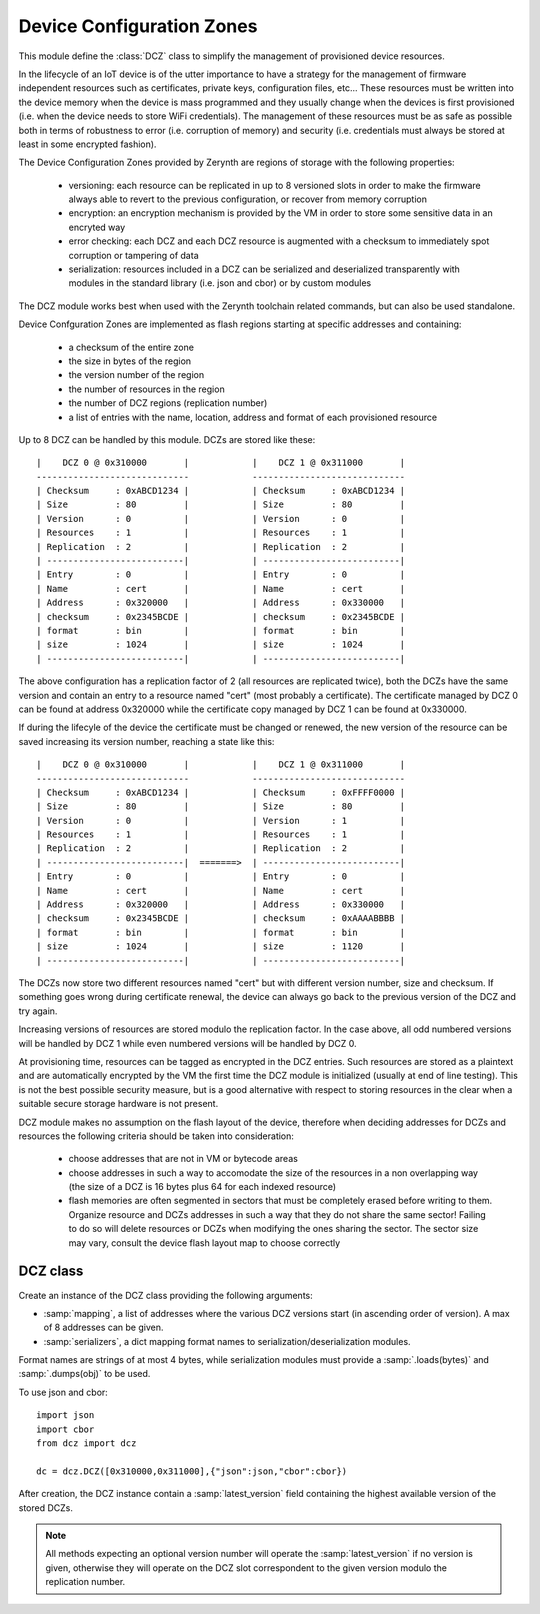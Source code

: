 .. module:: dcz

**************************
Device Configuration Zones
**************************

This module define the :class:`DCZ` class to simplify the management of provisioned device resources.

In the lifecycle of an IoT device is of the utter importance to have a strategy for the management of firmware independent resources
such as certificates, private keys, configuration files, etc...
These resources must be written into the device memory when the device is mass programmed and they usually change when the devices is first provisioned 
(i.e. when the device needs to store WiFi credentials). The management of these resources must be as safe as possible both in terms
of robustness to error (i.e. corruption of memory) and security (i.e. credentials must always be stored at least in some encrypted fashion).

The Device Configuration Zones provided by Zerynth are regions of storage with the following properties:

    * versioning: each resource can be replicated in up to 8 versioned slots in order to make the firmware always able to revert to the previous configuration, or recover from memory corruption
    * encryption: an encryption mechanism is provided by the VM in order to store some sensitive data in an encryted way
    * error checking: each DCZ and each DCZ resource is augmented with a checksum to immediately spot corruption or tampering of data
    * serialization: resources included in a DCZ can be serialized and deserialized transparently with modules in the standard library (i.e. json and cbor) or by custom modules


The DCZ module works best when used with the Zerynth toolchain related commands, but can also be used standalone.

Device Confguration Zones are implemented as flash regions starting at specific addresses and containing:

    * a checksum of the entire zone
    * the size in bytes of the region
    * the version number of the region
    * the number of resources in the region
    * the number of DCZ regions (replication number)
    * a list of entries with the name, location, address and format of each provisioned resource

Up to 8 DCZ can be handled by this module. DCZs are stored like these: ::

       
     |    DCZ 0 @ 0x310000       |            |    DCZ 1 @ 0x311000       |
     -----------------------------            -----------------------------
     | Checksum     : 0xABCD1234 |            | Checksum     : 0xABCD1234 |
     | Size         : 80         |            | Size         : 80         |
     | Version      : 0          |            | Version      : 0          |
     | Resources    : 1          |            | Resources    : 1          |
     | Replication  : 2          |            | Replication  : 2          |
     | --------------------------|            | --------------------------|
     | Entry        : 0          |            | Entry        : 0          |
     | Name         : cert       |            | Name         : cert       |
     | Address      : 0x320000   |            | Address      : 0x330000   |
     | checksum     : 0x2345BCDE |            | checksum     : 0x2345BCDE |
     | format       : bin        |            | format       : bin        |
     | size         : 1024       |            | size         : 1024       |
     | --------------------------|            | --------------------------|

The above configuration has a replication factor of 2 (all resources are replicated twice), both the DCZs have
the same version and contain an entry to a resource named "cert" (most probably a certificate). The certificate
managed by DCZ 0 can be found at address 0x320000 while the certificate copy managed by DCZ 1 can be found at 0x330000.

If during the lifecyle of the device the certificate must be changed or renewed, the new version of the resource can be saved
increasing its version number, reaching a state like this: ::

     |    DCZ 0 @ 0x310000       |            |    DCZ 1 @ 0x311000       |
     -----------------------------            -----------------------------
     | Checksum     : 0xABCD1234 |            | Checksum     : 0xFFFF0000 |
     | Size         : 80         |            | Size         : 80         |
     | Version      : 0          |            | Version      : 1          |
     | Resources    : 1          |            | Resources    : 1          |
     | Replication  : 2          |            | Replication  : 2          |
     | --------------------------|  =======>  | --------------------------|
     | Entry        : 0          |            | Entry        : 0          |
     | Name         : cert       |            | Name         : cert       |
     | Address      : 0x320000   |            | Address      : 0x330000   |
     | checksum     : 0x2345BCDE |            | checksum     : 0xAAAABBBB |
     | format       : bin        |            | format       : bin        |
     | size         : 1024       |            | size         : 1120       |
     | --------------------------|            | --------------------------|


The DCZs now store two different resources named "cert" but with different version number, size and checksum.
If something goes wrong during certificate renewal, the device can always go back to the previous version of the DCZ
and try again.

Increasing versions of resources are stored modulo the replication factor. In the case above, all odd numbered versions
will be handled by DCZ 1 while even numbered versions will be handled by DCZ 0.

At provisioning time, resources can be tagged as encrypted in the DCZ entries. Such resources are stored as a plaintext and are
automatically encrypted by the VM the first time the DCZ module is initialized (usually at end of line testing). This is
not the best possible security measure, but is a good alternative with respect to storing resources in the clear when a 
suitable secure storage hardware is not present.


DCZ module makes no assumption on the flash layout of the device, therefore when deciding addresses for DCZs and resources
the following criteria should be taken into consideration:

    * choose addresses that are not in VM or bytecode areas
    * choose addresses in such a way to accomodate the size of the resources in a non overlapping way (the size of a DCZ is 16 bytes plus 64 for each indexed resource)
    * flash memories are often segmented in sectors that must be completely erased before writing to them. Organize resource and DCZs addresses in such a way that they do not share the same sector! Failing to do so will delete resources or DCZs when modifying the ones sharing the sector. The sector size may vary, consult the device flash layout map to choose correctly


    
=========
DCZ class
=========
    
.. class:: DCZ(mapping, serializers={})

    Create an instance of the DCZ class providing the following arguments:

    * :samp:`mapping`, a list of addresses where the various DCZ versions start (in ascending order of version). A max of 8 addresses can be given.
    * :samp:`serializers`, a dict mapping format names to serialization/deserialization modules.

    Format names are strings of at most 4 bytes, while serialization modules must provide a :samp:`.loads(bytes)` and :samp:`.dumps(obj)` to be used.

    To use json and cbor: ::

        import json
        import cbor
        from dcz import dcz

        dc = dcz.DCZ([0x310000,0x311000],{"json":json,"cbor":cbor})
   
    After creation, the DCZ instance contain a :samp:`latest_version` field containing the highest available version of the stored DCZs.

.. note:: All methods expecting an optional version number will operate the :samp:`latest_version` if no version is given,
    otherwise they will operate on the DCZ slot correspondent to the given version modulo the replication number.

    
.. method:: finalize()

    This method scans all the DCZs and all the resources. For each DCZ it calculates the checksum and checks it against
    the one in the DCZ. If they do not match the DCZ is marked as invalid. For each resource of valid DCZs that is marked
    as requiring encryption, the resource is read (in binary format), encrypted, stored back to its address and marked as encrypted.

    This method is suggested to be run at end of line testing for each device that requires encrypted resources.

        
.. method:: load_resource(resource,version=None,check=False,deserialize=True,decrypt=True)

    This is the method of choice to retrieve resources.
    It scans the DCZ identified by :samp:`version` and all its entries to find the one with the same name
    specified by the parameter :samp:`resource`.
    If the :samp:`check` parameter is :samp:`True`, the :samp:`DCZChecksumError` is raised if the entry checksum in the DCZ
    is not the same as the calculated checksum of the resource data.

    When :samp:`deserialize` is :samp:`True` an attempt to deserialize the resource data is made by passing it
    to the :samp:`.loads` method of the appropriate deserializer. The deserializer module is choosen by matching
    the resource format with the key of the :samp:`dcz.serializers`. If no deserializers can be found, :samp:`DCZMissingSerializerError`
    is raised. If deserialization is successful, the deserialized resource is returned.
    When :samp:`deserialize` is :samp:`False`, the binary representation of the resource is returned.

    If no resource with name :samp:`resource` can be found, :samp:`DCZNoResourceError` is raised.
 
        
.. method:: save_resource(resource,version=None,format="bin",serialize=True)

    This is method is used to update resources.

    It scans the DCZ identified by :samp:`version` and all its entries to find the one with the same name
    specified by the parameter :samp:`resource`. If :samp:`version` is not present, the DCZ matching the modulo operation with the replication
    number is selected and promoted to the new version.

    When :samp:`serialize` is :samp:`True` an attempt to serialize the resource data is made by passing it
    to the :samp:`.dumps` method of the appropriate serializer. The serializer module is choosen by matching
    the :samp:`format` with the key of the :samp:`dcz.serializers`. If no serializers can be found, :samp:`DCZMissingSerializerError`
    is raised. If serialization is successful, the serialized resource is saved and the DCZ updated accordingly.
    When a resource is marked for encryption, the resource is automatically encrypted and stored.

    If no resource with name :samp:`resource` can be found, :samp:`DCZNoResourceError` is raised.

    Return a tuple with the resource address and the DCZ address
 
        
.. method:: get_header(version=None)

        Return a list containing the DCZ header:

            * size
            * version
            * number of indexed resources
            * checksum
            * replication number

        
.. method:: get_entry(i,version=None)

        Return the *ith* entry in the DCZ indentified by :samp:`version`

        An entry is a list with:

            * the name of the resource
            * the list of all possible addresses of the resource
            * the size of the resource
            * the format of the resource
            * the checksum of the resource
            * a flag to 1 if encryption is required
            * a flag to 1 if encryption has been performed
            * the index of the entry in the DCZ
            * the index of the DCZ

        
        
.. method:: load_entry(entry)
    
    Return the raw binary data of the resource in :samp:`entry` as present on the flash (without decryption). An :samp:`entry` retrieved with :method:`get_entry` must be given in order to identify the resource.

    This method is exposed for custom usage of DCZ, but :method:`load_resource` is recommended.

        
.. method:: save_entry(entry,bin,new_version=None)
    
    Save data in :samp:`bin` as is (no encryption step) to the resource pointed by :samp:`entry` and update the corresponding DCZ. If :samp:`new_version` is given
    the corresponding DCZ will be updated and its version number set to :samp:`new_version`. If not given, the corresponding DCZ will be the one identified
    by :samp:`entry`.

    Return the saved resource address and the address of the modified DCZ

        
.. method:: check_dcz(version=None)

    Return True if the DCZ identified by :samp:`version` is valid. It reads the DCZ from memory, calculates the checksum and check it against the stored one.
        
.. method:: is_valid_dcz(version=None)

    Return True if the DCZ identified by :samp:`version` is valid. It looks up validity from the checks done after init.
        
.. method:: dump(version=None,entries=False)

    Print information about DCZs. If :samp:`version` is not given, all DCZs are printed, otherwise only the specific :samp:`version`.
    If :samp:`entries` is given, additional information about each entry is given.

        
.. method:: versions()

        Return the list of DCZ versions

        
.. method:: resources()

        Return the list of resource names

        
.. method:: next_version()

        Return the next version greater than all current versions

        
